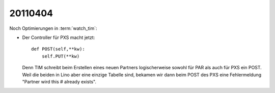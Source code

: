20110404
========

Noch Optimierungen in :term:`watch_tim`:

- Der Controller für PXS macht jetzt::

    def POST(self,**kw):
        self.PUT(**kw)
        
  Denn TIM schreibt beim Erstellen eines neuen Partners logischerweise 
  sowohl für PAR als auch für PXS ein POST. Weil die beiden in Lino 
  aber eine einzige Tabelle sind, bekamen wir dann beim POST des PXS 
  eine Fehlermeldung "Partner wird this # already exists".
  

